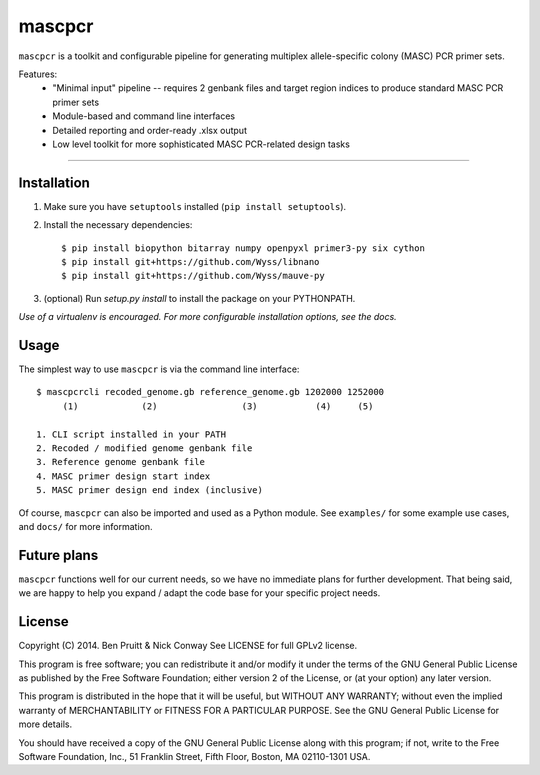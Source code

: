 =======
mascpcr
=======

``mascpcr`` is a toolkit and configurable pipeline for generating multiplex 
allele-specific colony (MASC) PCR primer sets.

Features:
    * "Minimal input" pipeline -- requires 2 genbank files and target
      region indices to produce standard MASC PCR primer sets 
    * Module-based and command line interfaces 
    * Detailed reporting and order-ready .xlsx output 
    * Low level toolkit for more sophisticated MASC PCR-related design tasks

------

Installation
------------

1. Make sure you have ``setuptools`` installed (``pip install setuptools``).
2. Install the necessary dependencies::

    $ pip install biopython bitarray numpy openpyxl primer3-py six cython
    $ pip install git+https://github.com/Wyss/libnano
    $ pip install git+https://github.com/Wyss/mauve-py

3. (optional) Run `setup.py install` to install the package on your PYTHONPATH.

*Use of a virtualenv is encouraged. For more configurable installation options, 
see the docs.*


Usage
-----

The simplest way to use ``mascpcr`` is via the command line interface::

    $ mascpcrcli recoded_genome.gb reference_genome.gb 1202000 1252000
         (1)            (2)                (3)           (4)     (5)
       
    1. CLI script installed in your PATH 
    2. Recoded / modified genome genbank file
    3. Reference genome genbank file
    4. MASC primer design start index
    5. MASC primer design end index (inclusive)


Of course, ``mascpcr`` can also be imported and used as a Python module. See 
``examples/`` for some example use cases, and ``docs/`` for more information.


Future plans
------------

``mascpcr`` functions well for our current needs, so we have no immediate plans
for further development. That being said, we are happy to help you expand / 
adapt the code base for your specific project needs.


License
-------

Copyright (C) 2014. Ben Pruitt & Nick Conway
See LICENSE for full GPLv2 license.

This program is free software; you can redistribute it and/or modify
it under the terms of the GNU General Public License as published by
the Free Software Foundation; either version 2 of the License, or
(at your option) any later version.

This program is distributed in the hope that it will be useful,
but WITHOUT ANY WARRANTY; without even the implied warranty of
MERCHANTABILITY or FITNESS FOR A PARTICULAR PURPOSE.  See the
GNU General Public License for more details.

You should have received a copy of the GNU General Public License along
with this program; if not, write to the Free Software Foundation, Inc.,
51 Franklin Street, Fifth Floor, Boston, MA 02110-1301 USA.
